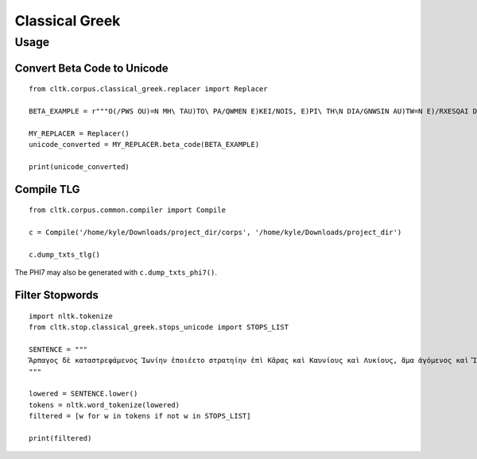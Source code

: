 Classical Greek
***************


Usage
=====

Convert Beta Code to Unicode
----------------------------

::

   from cltk.corpus.classical_greek.replacer import Replacer

   BETA_EXAMPLE = r"""O(/PWS OU)=N MH\ TAU)TO\ PA/QWMEN E)KEI/NOIS, E)PI\ TH\N DIA/GNWSIN AU)TW=N E)/RXESQAI DEI= PRW=TON. TINE\S ME\N OU)=N AU)TW=N EI)SIN A)KRIBEI=S, TINE\S DE\ OU)K A)KRIBEI=S O)/NTES METAPI/-PTOUSIN EI)S TOU\S E)PI\ SH/YEI: OU(/TW GA\R KAI\ LOU=SAI KAI\ QRE/YAI KALW=S KAI\ MH\ LOU=SAI PA/LIN, O(/TE MH\ O)RQW=S DUNHQEI/HMEN."""

   MY_REPLACER = Replacer()
   unicode_converted = MY_REPLACER.beta_code(BETA_EXAMPLE)

   print(unicode_converted)

Compile TLG
-----------

::

   from cltk.corpus.common.compiler import Compile

   c = Compile('/home/kyle/Downloads/project_dir/corps', '/home/kyle/Downloads/project_dir')

   c.dump_txts_tlg()

The PHI7 may also be generated with ``c.dump_txts_phi7()``.

Filter Stopwords
----------------

::

   import nltk.tokenize
   from cltk.stop.classical_greek.stops_unicode import STOPS_LIST

   SENTENCE = """
   Ἅρπαγος δὲ καταστρεψάμενος Ἰωνίην ἐποιέετο στρατηίην ἐπὶ Κᾶρας καὶ Καυνίους καὶ Λυκίους, ἅμα ἀγόμενος καὶ Ἴωνας καὶ Αἰολέας.
   """

   lowered = SENTENCE.lower()
   tokens = nltk.word_tokenize(lowered)
   filtered = [w for w in tokens if not w in STOPS_LIST]

   print(filtered)


